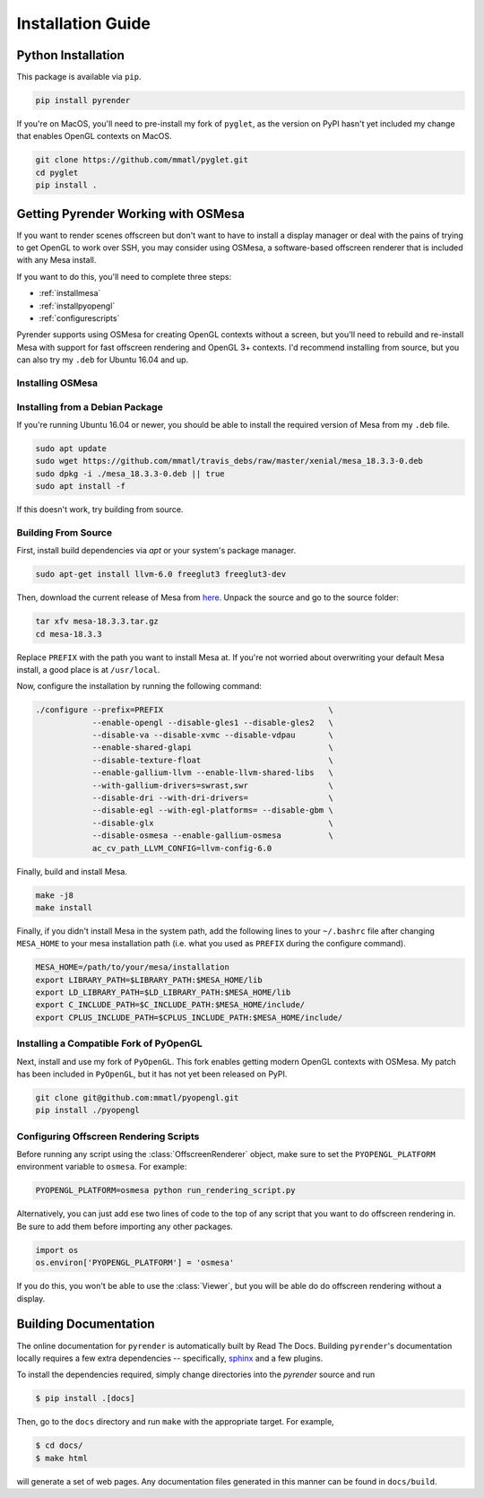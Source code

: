 Installation Guide
==================

Python Installation
-------------------

This package is available via ``pip``.

.. code-block:: bash

   pip install pyrender

If you're on MacOS, you'll need
to pre-install my fork of ``pyglet``, as the version on PyPI hasn't yet included
my change that enables OpenGL contexts on MacOS.

.. code-block:: bash

   git clone https://github.com/mmatl/pyglet.git
   cd pyglet
   pip install .

.. _osmesa:

Getting Pyrender Working with OSMesa
------------------------------------
If you want to render scenes offscreen but don't want to have to
install a display manager or deal with the pains of trying to get
OpenGL to work over SSH, you may consider using OSMesa,
a software-based offscreen renderer that is included with any Mesa
install.

If you want to do this, you'll need to complete three steps:

- :ref:`installmesa`
- :ref:`installpyopengl`
- :ref:`configurescripts`

Pyrender supports using OSMesa for creating OpenGL contexts without
a screen, but you'll need to rebuild and re-install Mesa with support
for fast offscreen rendering and OpenGL 3+ contexts.
I'd recommend installing from source, but you can also try my ``.deb``
for Ubuntu 16.04 and up.

.. _installmesa:

Installing OSMesa
*****************

Installing from a Debian Package
********************************

If you're running Ubuntu 16.04 or newer, you should be able to install the
required version of Mesa from my ``.deb`` file.

.. code-block:: bash

   sudo apt update
   sudo wget https://github.com/mmatl/travis_debs/raw/master/xenial/mesa_18.3.3-0.deb
   sudo dpkg -i ./mesa_18.3.3-0.deb || true
   sudo apt install -f

If this doesn't work, try building from source.

Building From Source
********************

First, install build dependencies via `apt` or your system's package manager.

.. code-block:: bash

   sudo apt-get install llvm-6.0 freeglut3 freeglut3-dev

Then, download the current release of Mesa from here_.
Unpack the source and go to the source folder:

.. _here: ftp://ftp.freedesktop.org/pub/mesa/mesa-18.3.3.tar.gz

.. code-block:: bash

   tar xfv mesa-18.3.3.tar.gz
   cd mesa-18.3.3

Replace ``PREFIX`` with the path you want to install Mesa at.
If you're not worried about overwriting your default Mesa install,
a good place is at ``/usr/local``.

Now, configure the installation by running the following command:

.. code-block:: bash

   ./configure --prefix=PREFIX                                   \
               --enable-opengl --disable-gles1 --disable-gles2   \
               --disable-va --disable-xvmc --disable-vdpau       \
               --enable-shared-glapi                             \
               --disable-texture-float                           \
               --enable-gallium-llvm --enable-llvm-shared-libs   \
               --with-gallium-drivers=swrast,swr                 \
               --disable-dri --with-dri-drivers=                 \
               --disable-egl --with-egl-platforms= --disable-gbm \
               --disable-glx                                     \
               --disable-osmesa --enable-gallium-osmesa          \
               ac_cv_path_LLVM_CONFIG=llvm-config-6.0

Finally, build and install Mesa.

.. code-block:: bash

   make -j8
   make install

Finally, if you didn't install Mesa in the system path,
add the following lines to your ``~/.bashrc`` file after
changing ``MESA_HOME`` to your mesa installation path (i.e. what you used as
``PREFIX`` during the configure command).

.. code-block:: bash

   MESA_HOME=/path/to/your/mesa/installation
   export LIBRARY_PATH=$LIBRARY_PATH:$MESA_HOME/lib
   export LD_LIBRARY_PATH=$LD_LIBRARY_PATH:$MESA_HOME/lib
   export C_INCLUDE_PATH=$C_INCLUDE_PATH:$MESA_HOME/include/
   export CPLUS_INCLUDE_PATH=$CPLUS_INCLUDE_PATH:$MESA_HOME/include/

.. _installpyopengl:

Installing a Compatible Fork of PyOpenGL
****************************************

Next, install and use my fork of ``PyOpenGL``.
This fork enables getting modern OpenGL contexts with OSMesa.
My patch has been included in ``PyOpenGL``, but it has not yet been released
on PyPI.

.. code-block:: bash

   git clone git@github.com:mmatl/pyopengl.git
   pip install ./pyopengl

.. _configurescripts:

Configuring Offscreen Rendering Scripts
***************************************
Before running any script using the :class:`OffscreenRenderer` object,
make sure to set the ``PYOPENGL_PLATFORM`` environment variable to ``osmesa``.
For example:

.. code-block:: bash

   PYOPENGL_PLATFORM=osmesa python run_rendering_script.py

Alternatively, you can just add ese two lines of code to the top of any script
that you want to do offscreen rendering in. Be sure to add them before
importing any other packages.

.. code-block:: python

   import os
   os.environ['PYOPENGL_PLATFORM'] = 'osmesa'

If you do this, you won't be able to use the :class:`Viewer`,
but you will be able do do offscreen rendering without a display.

Building Documentation
----------------------

The online documentation for ``pyrender`` is automatically built by Read The Docs.
Building ``pyrender``'s documentation locally requires a few extra dependencies --
specifically, `sphinx`_ and a few plugins.

.. _sphinx: http://www.sphinx-doc.org/en/master/

To install the dependencies required, simply change directories into the `pyrender` source and run

.. code-block:: bash

    $ pip install .[docs]

Then, go to the ``docs`` directory and run ``make`` with the appropriate target.
For example,

.. code-block:: bash

    $ cd docs/
    $ make html

will generate a set of web pages. Any documentation files
generated in this manner can be found in ``docs/build``.
